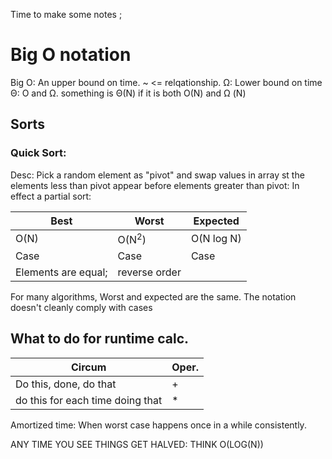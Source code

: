 Time to make some notes ;
* Big O notation
Big O: An upper bound on time. ~ <= relqationship.
\Omega: Lower bound on time
\Theta: O and \Omega. something is \Theta(N) if it is both 
O(N) and \Omega (N)
** Sorts
*** Quick Sort:
Desc: Pick a random element as "pivot" and swap values in array st
the elements less than pivot appear before elements greater than pivot:
In effect a partial sort:

| Best                | Worst         | Expected   |
|---------------------+---------------+------------|
| O(N)                | O(N^2)        | O(N log N) |
| Case                | Case          | Case       |
| Elements are equal; | reverse order |            |

For many algorithms, Worst and expected are the same.
The notation doesn't cleanly comply with cases
** What to do for runtime calc.
| Circum                           | Oper. |
|----------------------------------+-------|
| Do this, done, do that           | +     |
| do this for each time doing that | *     |

Amortized time: When worst case happens once in a while consistently.

ANY TIME YOU SEE THINGS GET HALVED: THINK O(LOG(N))
